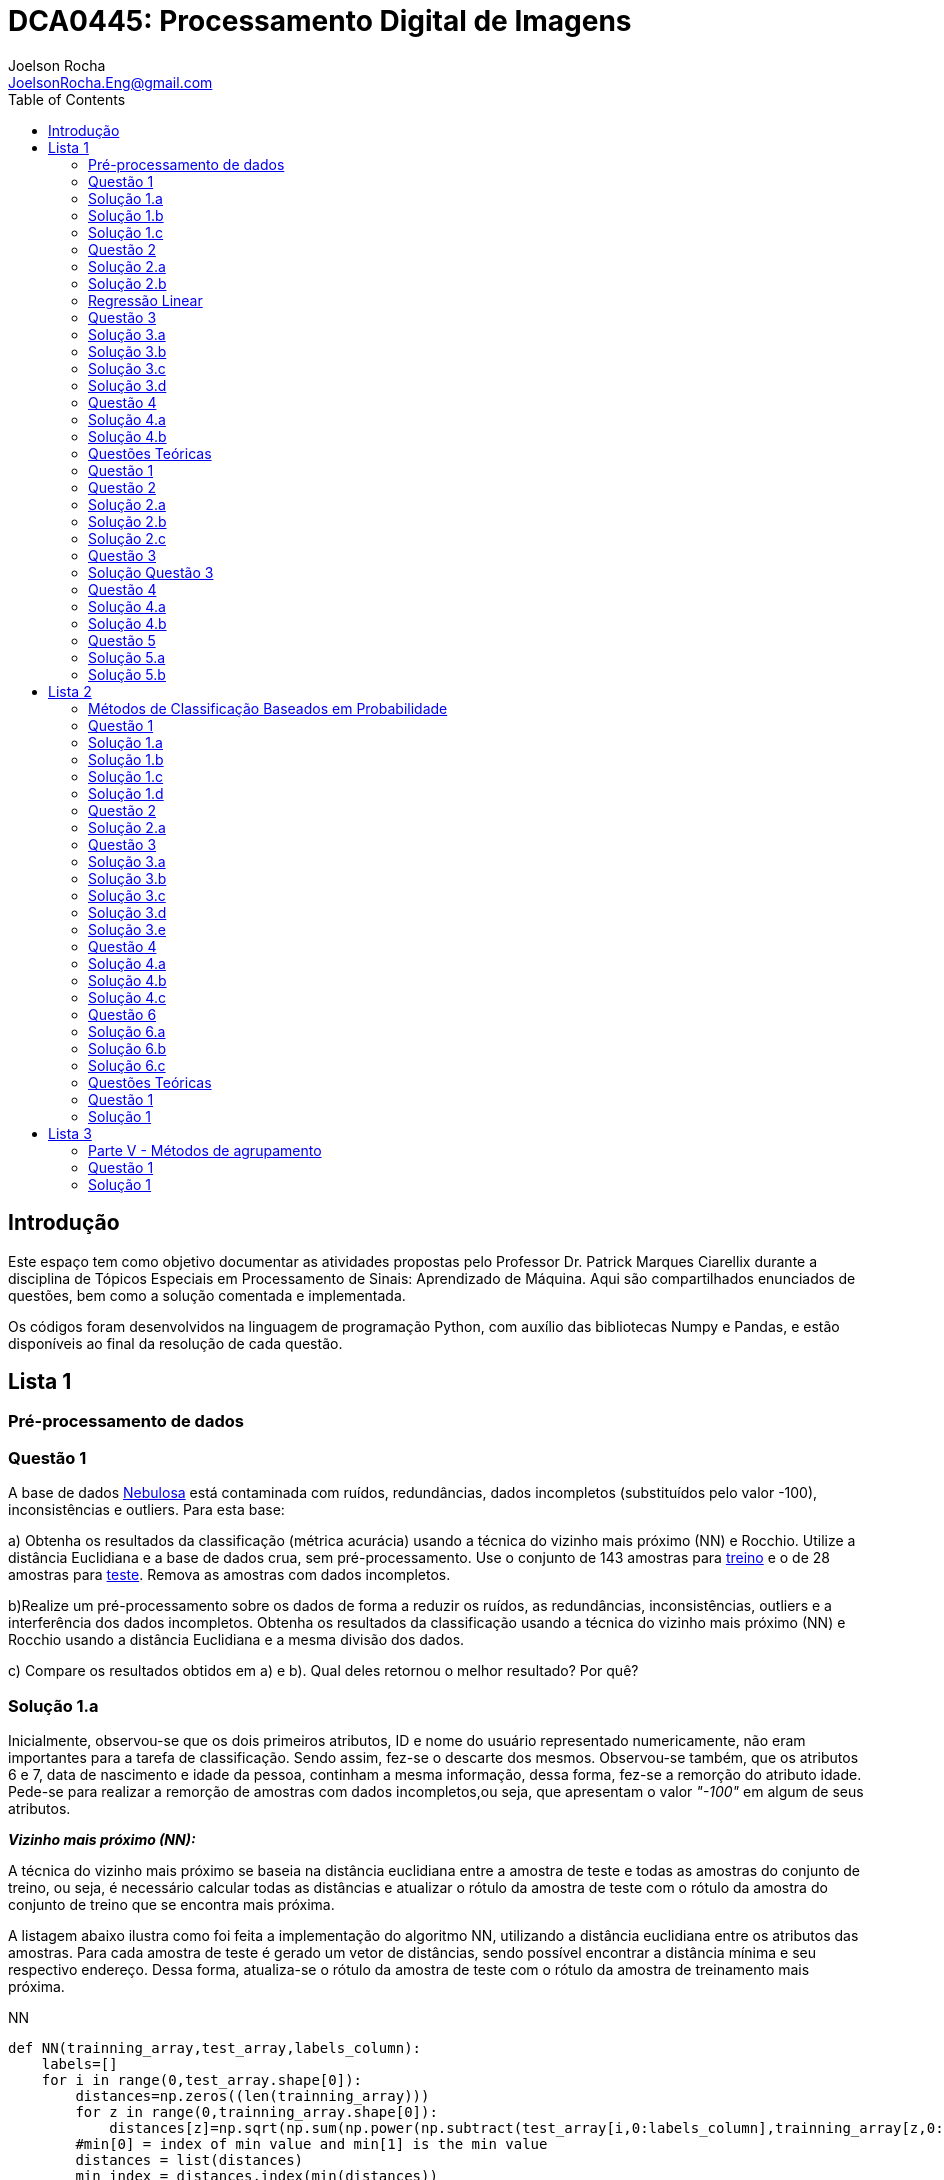 :source-highlighter: pygments 	

:imagesdir: ./figs

:stem:

= DCA0445: Processamento Digital de Imagens
Joelson Rocha <JoelsonRocha.Eng@gmail.com>
:toc: left

== Introdução ==
Este espaço tem como objetivo documentar as atividades propostas pelo Professor Dr. Patrick Marques Ciarellix durante a disciplina de Tópicos Especiais em Processamento de Sinais: Aprendizado de Máquina. Aqui são compartilhados enunciados de questões, bem como a solução comentada e implementada.

Os códigos foram desenvolvidos na linguagem de programação Python, com auxílio das bibliotecas Numpy e Pandas, e estão disponíveis ao final da resolução de cada questão.

== Lista 1  ==

=== Pré-processamento de dados === 
=== Questão 1 ===
A base de dados link:01/nebulosa.txt[Nebulosa] está contaminada com ruídos,
redundâncias, dados incompletos (substituídos pelo valor -100), inconsistências e 
outliers. Para esta base:

a) Obtenha os resultados da classificação (métrica acurácia) usando a técnica do vizinho
mais próximo (NN) e Rocchio. Utilize a distância Euclidiana e a base de dados crua, sem
pré-processamento. Use o conjunto de 143 amostras  para link:01/nebulosa_train.txt[treino] e o de 28 amostras
para link:01/nebulosa_test.txt[teste]. Remova as amostras com dados incompletos.

b)Realize um pré-processamento sobre os dados de forma a reduzir os ruídos, as
redundâncias, inconsistências, outliers e a interferência dos dados incompletos.
Obtenha os resultados da classificação usando a técnica do vizinho mais próximo (NN)
e Rocchio usando a distância Euclidiana e a mesma divisão dos dados.

c) Compare os resultados obtidos em a) e b). Qual deles retornou o melhor resultado?
Por quê?

=== Solução 1.a ===  

Inicialmente, observou-se que os dois primeiros atributos, ID e nome do usuário representado numericamente, não eram importantes para a tarefa de  classificação.  Sendo assim, fez-se o descarte dos mesmos. Observou-se também, que os atributos 6 e 7, data de nascimento e idade da pessoa, continham a mesma informação, dessa forma, fez-se a remorção do atributo idade.
Pede-se para realizar a remorção de amostras com dados incompletos,ou seja, que apresentam o valor _"-100"_  em algum de seus atributos.

*_Vizinho mais próximo (NN):_*

A técnica do vizinho mais próximo se baseia na distância euclidiana entre a amostra de teste e todas as amostras do conjunto de treino, ou seja, é necessário calcular todas as distâncias e atualizar o rótulo da amostra de teste com o rótulo da amostra do conjunto de treino que se encontra mais próxima. 

A listagem abaixo ilustra como foi feita a implementação do algoritmo NN, utilizando a distância euclidiana entre os atributos das amostras. Para cada amostra de teste é gerado um vetor de distâncias, sendo possível encontrar a distância mínima e seu respectivo endereço. Dessa forma, atualiza-se o rótulo da amostra de teste com o rótulo da amostra de treinamento mais próxima.

.NN
[source,python]
----
def NN(trainning_array,test_array,labels_column):
    labels=[]
    for i in range(0,test_array.shape[0]):
        distances=np.zeros((len(trainning_array)))
        for z in range(0,trainning_array.shape[0]):
            distances[z]=np.sqrt(np.sum(np.power(np.subtract(test_array[i,0:labels_column],trainning_array[z,0:labels_column]),2)))
        #min[0] = index of min value and min[1] is the min value
        distances = list(distances)
        min_index = distances.index(min(distances))
        labels.append(trainning_array[min_index,labels_column])
    return np.array(labels)
----

Após sua execução, essa função retorna um vetor com os novos rótulos encontrados para cada amostra de teste, para que dessa forma seja calculada a acurácia de tal método, comparando o vetor de rótulos corretos com os novos gerados pelo classificador NN. A função para o cálculo da acurácia segue abaixo.

.accuracy
[source,python]
----
def accuracy(labels,prediction):
    count=0
    for i in range(0,labels.shape[0]):
        if(labels[i]==prediction[i]):
            count=count+1
    return (count/len(labels))*100
----

*_Rocchio:_*

Esta técnica também se baseia na distância Euclidiana, porém medida entre a amostra de teste e os centróides gerados pelas amostras de treino de mesmo rótulo ( à partir da média de seus atributos).

A função _split_by_labels_  recebe as amostras de treinamento e as separa em 3 grupos de acordo com seus rótulos.

.split_by_labels
[source,python]
----
def split_by_labels(array):
    L1=array[array[:,array.shape[1]-1]==1]
    L2=array[array[:,array.shape[1]-1]==2]
    L3=array[array[:,array.shape[1]-1]==3]
    return L1,L2,L3
----

Em seguida, utilizou-se a função _sample_centrois_ para calcular os centroides de cada rótulo de forma individual à partir da média de cada um dos atributos das amostras de mesmo rótulo.

.sample_centroids
[source,python]
----
def sample_centroids(data):
    m=np.empty((data.shape[1] -1),dtype=float)
    for i in range (0,data.shape[1]-1):
        m[i]=np.mean(data[:,i],dtype=np.float64)
    return m
----

Uma vez tendo as coordenadas de cada um dos centroids, implementou-se a função _Rocchio_ , que calcula a distância de cada amostra de teste e atualiza seu rótulo com o centróid que está mais próximo dela.

.Rocchio
[source,python]
----
def rocchio(data,Center_1,Center_2,Center_3):
    labels=[]
    euclidian=np.empty((3),dtype = float)
    for i in range(0,data.shape[0]):
        for j in range(0,(data.shape[1]-1)):
            euclidian[0]=np.sqrt(np.power(np.sum(Center_1[j]-data[i,j]),2))
            euclidian[1]=np.sqrt(np.power(np.sum(Center_2[j]-data[i,j]),2))
            euclidian[2]=np.sqrt(np.power(np.sum(Center_3[j]-data[i,j]),2))
            
        if(np.min(euclidian)==euclidian[0]):
            labels.append(1)
        elif(np.min(euclidian)==euclidian[1]):
            labels.append(2)
        else:
            labels.append(3)
    return labels
----

Ao final, calculou-se a acurácia deste algorítmo e obteve-se o seguinte resultado, exposto na Tabela 1:

.Resultados NN e Rocchio: questão a.
[%header,cols=2*] 
|===
|Algoritmo
|Acurácia

|NN
|76.00%

|Rocchio
|96.00%
|===

=== Solução 1.b ===

Para esta questão utilizou-se o arredondamento dos dados como solução para o ruído, transformando números decimais em números inteiros. Dando continuidade ao pre-processamento de dados que foi feito na letra a, utilizou-se o artifício de substituição de valores fora da faixa (outliers) pela moda do atributo no qual o mesmo se encontra, implementação realizada na função _replace_by_mode_. 

.replace_by_mode
[source,python]
----
def replace_by_mode(array):
    for i in range(0,array.shape[1]-1):
        while (i==0):
            index = np.where((array[:,i]<1) | (array[:,i]>3)) #get indexes
            index = index[0] #array of indexes
            m=stats.mode(array[:,i],axis=None) #calculating the mode of this atribute
            for j in range(0,len(index)):
                array[index[j],i]=int(m[0])
            i=1
        
        index = np.where((array[:,i]<1) | (array[:,i]>4))
        index = index[0]
        m=stats.mode(array[:,i],axis=None)
        for j in range(0,len(index)):
            array[index[j],i]=int(m[0])
    return array
----

Os resultados obtidos com esse tipo de abordagem estão expostos na Tabela 2:


.Resultados NN e Rocchio: questão b
[%header,cols=2*] 
|===
|Algoritmo
|Acurácia

|NN
|72.00%

|Rocchio
|100.00%
|===

=== Solução 1.c  ===

Comparando as Tabelas 1 e 2, nota-se para essa base de dados, o algoritmo Rocchio teve uma acurácia melhor do que o NN nos dois casos. O pre-processamento dos dados conseguiu otimizar a tarefa de classificação para o algoritmo Rocchio, trazendo um resultado de 100%, após a detecção e substituição dos outiliers e a eliminação do ruído.

*Arquivos*

|| link:01/01.py[01.py]  || link:01/functions01.py[functions01.py] ||

=== Questão 2 ===
Dada a base de dados Breast Cancer Wisconsin (Diagnostic) (baixar em
https://archive.ics.uci.edu/ml/datasets/Breast+Cancer+Wisconsin+(Diagnostic)):

a) Obtenha a acurácia de classificação quando usando o classificador vizinho mais
próximo (NN) (utilize a distância Euclidiana). Use os dados do arquivo wdbc.data,
sendo as primeiras 300 amostras para treino e as demais para teste. Antes, repare os
atributos da base de dados e a posição dos rótulos. Quais atributos você pode eliminar
da base de dados antes do experimento? Por quê?

b) Aplique o PCA sobre os dados de treino e selecione o número de componentes até eles
corresponderem a 90% da informação de variância dos dados (conforme mostrado nos
slides). Quantos componentes foram selecionados? Calcule a nova acurácia do NN
usando as componentes selecionadas. O resultado alterou de forma significativa em
relação ao obtido em a)? Qual foi a vantagem observada usando PCA?

c) Outra técnica para redução de dimensionalidade, mas de forma supervisionada, é o
Discriminante Linear de Fisher (para duas classes) e a sua versão multiclasse. Quando
aplicado este método o tamanho do vetor de características é reduzido para C-1, onde
C é o número de classes do problema. Seguindo os slides de
http://www.csd.uwo.ca/~olga/Courses/CS434a_541a/Lecture8.pdf (há um exemplo
no meio), obtenha os novos dados após a aplicação de Fisher sobre os dados de treinoe obtenha a acurácia do NN sobre o conjunto de teste. Quais as vantagens desta abordagem sobre o PCA?

=== Solução 2.a  ===

Foram excluídas as duas primeiras colunas, pois elas dizem respeito ao ID e ao diagnóstico, variável alvo. Dessa forma,  se dividiu a base de dados conforme o enunciado e aplicou-se o algorítmo NN para a tarefa de classificação. Obtendo acurácia de *88.48%*.

=== Solução 2.b  ===

Para essa questão utilizou-se o cálculo da matriz de coeficientes de correlação, dessa forma o primeiro algoritmo implementado foi o para calcular a matriz stem:[\hat{X}], descrito abaixo:

[stem] 
++++ 
\hat{X}_{i,j}=\frac{X_{i,j}-\mu_{j}}{\sigma_{j}}
++++

Em seguida, se calculou a matriz de coeficientes de correlação stem:[C], com stem:[N=300]:

[stem]
++++
C=\frac{1}{(N-1)}\hat{X}^{T}\hat{X}
++++

O próximo passo foi extrair os autovalores e autovetores da matriz stem:[C]. Para tal, utilizou-se a função https://docs.scipy.org/doc/numpy-1.15.1/reference/generated/numpy.linalg.eigh.html[numpy.linalg.eigh]. Para se encontrar o número de componentes que correspondem a *90%* da informação da variância dos dados, criou-se a função _reduce_percent_ , que soma os autovalores de forma decrescente até que o somatório relativo seja equivalente à condição de parada fornecida  pelo usuário (*90%*).

.reduce_percent
[source,python]
----
def reduce_percent(array,stop_condititon):
    total=0
    full=np.sum(array)
    for i in range(array.size-1,1,-1):
        total=total+(total+array[i])/full
        #print(total)
        if(total >= stop_condititon):
            return (total,abs(i-array.size))
----

Para essa base de dados, foram encontradas 5 componentes principais. Dessa forma, cria-se uma matriz com os autovetores associados aos 5 maiores autovalores encontrados (stem:[V_{30x5}]). Para se encontrar a nova matriz de amostras de treinamento com as 5 componentes principais,basta multiplicar a matriz stem:[\hat{X}_{300x30}] pela matriz stem:[V_{30x5}], resultando na matriz stem:[Mtr_{300x5}].

Para se encontrar a matriz de teste com as 5 principais componentes, basta se repetir o processo, porém utilizando o stem:[\mu] e stem:[\sigma] dos atributos da base de dados de treino.

A acurácia para a tarefa de classificação através do algorítmo NN com o conjunto de dados novo teve o valor de *72.12%*, uma diferença de *16.43%* do resultado para o conjunto de dados original.É importante ressaltar que o algoritmo PCA reduziu a dimensionalidade desse conjunto de dados em aproximadamente *6 vezes*, mantendo parte da informação contida nos dados originais (reduzindo-a em apenas *10%*), e tendo um resultado satisfatório.

*Arquivos*

|| link:01/02a.py[02a.py]  || link:01/02b.py[02b.py] || link:01/functions02.py[functions02.py] ||
 
=== Regressão Linear ===

=== Questão 3 ===
Para a base de dados link:01/Runner_num.txt[Runner] obtenha:

a) A equação linear que se ajusta aos dados e a RMSE;

b) Predizer o resultado para o ano de 2020;

c) Utilize o teste de hipótese de Kendall para verificar se existe dependência entre os atributos. Realize o teste para 5% e 1% de nível de significância. Informe os resultados;

d) Calcule o coeficiente de correlação entre os dados e realize o teste de hipótese de Pearson para 5% e 1% de nível de significância (teste bilateral). Informe os resultados.

=== Solução 3.a  ===

Inicialmente observou-se que a distribuição dos dados se assemelha a uma reta, polinômio de primeiro grau, conforme a Figura 1:

[.center]
.Tempo dos corredores dos 100 metros livres das olimpíadas
image:03a_1.svg[a,600,opts=inline]


Dessa forma, realizou-se a regressão linear de primeiro grau para a base de dados. Os cálculos para encontrar os coefienteces stem:[w_{0}] e stem:[w_{1}] seguem abaixo:

[stem]
++++
w_{1} = \frac{\bar{xt}-\bar{x}\bar{t}}{\bar{x^{2}}-(\bar{x})^{2}}
++++

[stem]
++++
w_{0}=\bar{t}-w_{1}\bar{x}
++++

A equação de regressão linear que se ajusta ao conjunto de dados tem a seguinte forma e está ilustrada na Figura 2:

[stem]
++++
f=35.56 -0.012x
++++

.Equação de regressão linear stem:[f=35.56 -0.012x]
image:03a_2.svg[a,600,opts=inline]

Para calcular o erro RMSE utilizou-se a seguinte equação:

[stem]
++++
RMSE = \sqrt{\frac{1}{N}\sum_{k=1}^{N} (t_{k}-f(x_{k}))^{2}}
++++

O resultado obtido foi : RMSE = *22.13%*

=== Solução 3.b ===

Para se predizer o resultado para o ano de 2020, simplesmente se substituiu o valor 2020 na equação:

[stem]
++++
f(2020)=35.56 -0.012(2020)
++++

O resultado obtido foi: f(2020) = 9.53 s

=== Solução 3.c ===

Para o cálculo do stem:[\tau], utiliza-se a seguinte fórmula:

[stem]

++++
\tau = \frac{\sum_{i=2}^{N} \sum_{j=1}^{i-1} sgn(x_{j}-x_{i})sgn(y_{j}-y_{i})}{\sqrt{n_{x}}\sqrt{n_{y}}}
++++

Tal fórmula foi implementada com o auxílio da função  https://docs.python.org/2/library/itertools.html[itertools] para  criar uma lista com combinações entre os índices dos dois arrays. Em seguida criou-se a função _get_tal_ para calcular o stem:[\tau] .

.get_tal
[source,python]
----
def get_tal(a1,a2,combinations):
    positivos = 0
    negativos = 0
    matrix = 0
    for i in range(combinations.shape[0]):
        matrix=(a1[combinations[i][0]]-a1[combinations[i][1]])*(a2[combinations[i][0]]-a2[combinations[i][1]])
        if(matrix>0):
            positivos = positivos +1
        else:
            negativos=negativos+1
   
    N=(a1.size*(a1.size-1))/2

    tal = (positivos-negativos)/(N)
    return tal
----

O valor de stem:[\tau] calculado foi de : stem:[|\tau|] = 0.87. Pela tabela de distribuição de  T de Student: stem:[z_{1-\frac{0.05}{2}}=1.96] e stem:[z_{1-\frac{0.01}{2}}= 2.33]. Substituindo seus valores na equação para o teste de hipótese dos coeficientes de correlação de Kendall, tem-se:

Para 5%:
[stem]
++++
|\tau| > 1.96 \sqrt{\frac{2(2N+5)}{9N(N-1)}} 

\rightarrow 0.87 > 0.26
++++

Portanto, a hipótese nula foi rejeitada para 5% e existe a possibilidade de haver dependência entre x e y com 95% de significância.

Já para 1%:

[stem]
++++
|\tau| > 2.33 \sqrt{\frac{2(2N+5)}{9N(N-1)}} 

\rightarrow 0.87 > 0.31
++++

Portanto, a hipótese nula foi rejeitada para 1% e existe a possibilidade de haver dependência entre x e y com 99% de significância.


=== Solução 3.d 

Para realizar o teste de hipótese pelo coeficiente de correlação de Pearson, primeiramente foi obtido o valor P, coeficietne de correlação entre dois atributos, utilizando-se a seguinte fórmula:

[stem]
++++
P=\frac{cov(x,y)}{\sqrt(var(x))\sqrt(var(y))} \rightarrow P = -0.91
++++

Nota-se que o valor de P se encontra próximo ao valor -1, o que significa que a correlação linear é quase perfeita negativa entre x e y.

Em seguida, calcula-se a estatística do teste:

[stem]
++++
t_{0}=\frac{\hat{p}\sqrt{N-2}}{\sqrt(1-\hat{p}^{2})} \rightarrow t_{0}= -11.26
++++

Substituindo seu valor e os valores de stem:[t_{\frac{0.05}{2},N-2} =2.052] e stem:[t_{\frac{0.01}{2},N-2} =2.771] fórmula para hipótese nula rejeita, tem-se:

Para 5%:

[stem]
++++
|t_{0}|>2.052 \rightarrow 11.26 > 2.052
++++

A hipótese nula foi rejeitada para 5%, portanto há confiabilidade de 95%.

Para 1%:

[stem]
++++
|t_{0}|>2.771 \rightarrow 11.26 > 2.771
++++

A hipótese nula foi rejeitada para 5%, portanto há confiabilidade de 99%.

*Arquivos*

|| link:01/03.py[03.py]  ||

=== Questão 4 
Para a base de dados Auto MPG (disponibilizada em https://archive.ics.uci.edu/ml/datasets/Auto+MPG) faça:

a) Baixe o arquivo auto-mpg.data, remova as linhas que tem interrogação (?) e remova a última coluna (por quê?). Com as 150 primeiras linhas obtenha um modelo de regressão linear multivariada para predizer o valor da primeira variável (mpg). Avalie o resultado sobre o restante da base de dados, usando a métrica RMSE.

b) Verifique quais são os atributos que estão relacionados com a saída: A partir dos coeficientes obtidos, aplique o teste F de Snedecor sobre cada variável individualmente (conforme nos slides). Indique quais foram os atributos que podem ser desconsiderados. Obtenha sobre o restante da base de dados a métrica RMSE com o modelo sem considerar esses atributos (não precisa estimar um novo modelo, só considere os valores dos coeficientes deles iguais a zero). Compare os resultados obtidos em a) e em b). Considere que os resíduos do modelo possui distribuição aproximadamente normal e que stem:[F_{1,142} = 3,908].

=== Solução 4.a 

As amostras com dados faltantes ("?") foram excluídas e o último atributo também, já que não apresenta nenhuma informação relevante para a tarefa de classificação, pois o modelo do carro não intefere em suas características. 

A rotina para a regressão foi elaborada por meio matricial, sendo possível estimar a matriz de coeficientes “W”. De posse dessa matriz foi possível calcular o vetor de saídas desejadas “t”.
 
Ao se aplicar a métrica RMSE sobre o conjunto de dados de teste foi encontrado o resultado de *6.247*.Tendo em vista que o RMSE penaliza grandes desvios entre o valor real e o estimado,para essa base de testes ele demonstrou um bom ajuste dos
dados ao modelo proposto.

=== Solução 4.b 

Para saber se um atributo (ou conjunto de atributos) está contribuindo ou não ao modelo é
necessário se fazer o teste estatístico entre o modelo obtido com e sem o atributo analisado (teste F de
Snedecor). 

Para a elaboração desse teste, primeiro foi feito o modelo com todos os atributos e depois, cada atributo era eliminado, por vez, e calculava novamente o modelo. De posse dos valores encontrados é possível comparar qual ou quais atributos podem ser descartados. Esta
comparação é feita com o valor de 3,908, referente a distribuição normal dos dados. Sendo assim, os atributos eliminados foram os atributos 3 (x2) e 6 (x5), displacement e acceleration respectivamente.

Após a eliminação dos atributos selecionados, o novo valor de RMSE foi de 6,099, um valor
ligeiramente abaixo dos 6,247 apurados, utilizando todos os atributos. Esse resultado
confirma que os dois atributos eliminados não estavam contribuindo para a classificação.


*Arquivos*

|| link:01/04.py[04.py]  ||


=== Questões Teóricas 

=== Questão 1 

Explique o dilema entre bias e variância e o seu relacionamento com underfitting e
overfitting.
=== Solução Questão 1 

Bias pode ser definido como a diferença entre o valor esperado calculado através do modelo desenvolvido e  o real na qual. Ele está diretamente associado à habilidade que o modelo desenvolvido tem em se ajustar conjunto de dados. Um modelo pode ser dito com um alto bias quando a sua estrutura não descreve corretamente os dados. Em resumo, Bias é o erro que ocorre ao tentar aproximar o comportamento dos dados.

Quando um modelo tem uma alta variância ele representa muito bem os dados, porém ao se trocar o conjunto de dados é comum que o resultado não seja satisfatório para a predição. A variância está associada com a quantidade na qual o modelo será alterado conforme um conjunto diferente.

O Bias, nos permite entender o comportamento do modelo e nos dá a possibilidade de tomar ações corretivas. Quando o modelo tem um alto bias significa que pode-se adicionar mais atributos para melhorar a tarefa de classificação. No caso de alta variância, uma alternativa é redução de atributos, ou inclur mais amostras.

=== Questão 2 

Comente sobre a veracidade das afirmações:

a)“Quanto mais variáveis de entrada forem usadas em um modelo de aprendizado de
máquina, melhor será a qualidade do modelo”.

b)“Independente da qualidade, quanto mais amostras forem obtidas para uma base de
dados, maior a tendência de se obter modelos mais adequados”.

c)“Às vezes com simples manipulações na base de dados (limpeza, conversão de valores, etc.) pode-se conseguir melhoras significativas nos resultados, sem fazer nenhuma alteração na técnica de aprendizado de máquina usada”.

=== Solução 2.a  

A afirmação está errada. Isto pode ser observado na questão 02.b. O conjunto inicial possui 30 atributos. Aplicou-se o PCA sobre o esse conjunto e obteve-se a mesma acurária próxima ao do conjunto original na questão 02.a. O importante é se reduzir o conjunto original, porém mantendo a relação entre as amostras.

=== Solução 2.b  

A afirmação está errada, pois não se basta ter um grande número de amostras sem nenhum tipo de pré-processamento. Ao não se aplicar um pré-processamento no conjunto de dados, se corre o grande risco de realizar tarefas de classificação ambíguas, pois não se garante a qualidade dos dados.

=== Solução 2.c  

A afirmação está correta. O pré-processamento de dados tem a capacidade de otimizar o procedimento de classificação e garantir que não haverá resultado distorcido.

=== Questão 3 

Em certas tarefas de aprendizado supervisionado as amostras de diferentes classes aparecem com sobreposição, de tal forma que não é possível obter uma superfície que separe de forma adequada as amostras das diferentes classes. O que se poderia fazer nestas situações para tentar melhorar a qualidade de classificação?

=== Solução Questão 3 

É possível realizar testes sobre a relação linear dos atributos para saber quais realmente influenciam ou não no comportamento dos dados com a finalidade de remover algum atributo que possa estar contribuindo diretamente para essa situação.

=== Questão 4 

Quais devem ser as características que uma base de dados deve ter para:

a) Uma regressão linear se ajustar bem aos dados?
b) O classificador Rocchio conseguir um bom resultado de classificação?
c) O classificador Vizinho mais Próximo conseguir um bom resultado de classificação?

=== Solução 4.a 

Haver uma boa identificação do polinômio interpolador, baseado na observação dos dados, e que seja comprovada, através de testes de hipótese,
a interdependência dos atributos.

=== Solução 4.b 

Uma base de dados com todas as classes balanceadas igualmente.

=== Questão 5 

Em uma empresa é adotado um método de Aprendizado de Máquina para detectar
defeito de fabricação de peças mecânicas, sendo que raramente acontece este tipo de
problema na fábrica. Um funcionário anuncia empolgado que o sistema alcançou uma
acurácia de 99%, porém seu gerente não achou o resultado tão relevante. Responda:

a) Por que o gerente não ficou empolgado com o resultado achado?

b) O que o funcionário poderia fazer para confirmar se o método empregado é adequado
para o problema?

=== Solução 5.a 

Pois, conforme o enunciado cita, há um número baixo de amostras classificadas como defeituosas em relação ao número de amostras sem defeito. Dessa forma, o conjunto de dados está desbalanceado tendo como resultado favorável a classe majoritária.

=== Solução 5.b 



Reduzir o número de amostras sem defeito, com a finalidade de garantir o correto balanceamento dos dados.



== Lista 2  

=== Métodos de Classificação Baseados em Probabilidade 

=== Questão 1 
Para a base Car Evaluation (disponível em http://archive.ics.uci.edu/ml/), considerando que o primeiro atributo é x1, o segundo é x2 e assim por diante, estime as probabilidades:

a)P(x1 =med) e P(x2 = low)

b)P(x6=high|x3=2) e P(x2=low|x4=4)

c)P(x1=low|x2=low,X5=small) e P(x4=4|x1=med,X3=2)

d)P(x2= vhigh,X3=2|X4=2) e P(x3=4,x5=med|x1=med)



=== Solução 1.a 
A probabilidade calculada para ambas foi de 25 stem:[\%].

=== Solução 1.b 
O resultado obtido para *stem:[P(x6=high|x3=2)]* foi de stem:[33.33\%], já para *stem:[P(x2=low|x4=4)]* foi de stem:[25\%].

=== Solução 1.c 
O resultado obtido para *stem:[P(x1=low|x2=low,X5=small)]* foi de stem:[25.00\%], já para *stem:[P(x4=4|x1=med,X3=2)]* foi de stem:[33.33\%].

=== Solução 1.d 
O resultado obtido para *stem:[P(x2=vhigh,X3=2|X4=2)]* foi de stem:[6.25\%], já para *stem:[P(x3=4,x5=med|x1=med)]* foi de stem:[8.33\%].


=== Questão 2 
Aplique o Naive Bayes sobre a base de dados Monk's Problems (disponível em http://archive.ics.uci.edu/ml/). Obtenha a acurácia, treinando com monks-2.train e testando em monks-2.test. Realize os experimentos:

a) Considerando uma distribuição Gaussiana dos atributos;

b)Discretizando os valores em intervalos de tamanho 1;

c)Discretize os valore da mesma forma que em b) usando a suavização de Laplace.

=== Solução 2.a 

O teorema de Naive Bayes assume que os atributos são independentes entre si, tal que:

stem:[P(x_{1},...,x_{d}|c)=P(x_{d}|c)...P(x_{2}|c)P(x_{1}|c)]

stem:[P(x_{1},...,x_{d}|c)=\prod_{i=1}^{d}P(x_{i}|c)]

Pelo teorema de Bayes:

stem:[P(c|x_{1},...,x_{d})=\frac{P(c)\prod_{i=1}^{d}P(x_{i}|c)}{P(x_{1},...,x_{d})}]


O método de do Maximum A Posteriori (MAP) foi utilizado para realizar a tarefa de classificação das amostras. Ele consiste em rotular a amostra de teste baseado na fórmula stem:[C_{MAP} = argMax_{k}P(c_{k}|x)]. A acurácia obtida foi de stem:[64.35 \%].

Obteve-se uma acurácia de  64.35%.



=== Questão 3  

Para a rede bayesiana da figura abaixo, verifique as seguintes afirmações,
indicando se é falso ou verdadeiro e fornecendo a devida explicação.

image::a.png[250,250,align="center"]

600

d)G é independente de E tal que foi observado B e I

e)G é independente de I tal que foi observado A e B



=== Solução 3.a 
stem:[A \rightarrow I \leftarrow B]: caminho bloqueado, pois I não é conhecido.

stem:[A \rightarrow D \rightarrow G \leftarrow B]:  caminho bloqueado, pois G não é conhecido.

stem:[A \rightarrow C \rightarrow G \leftarrow B]:  caminho bloqueado, pois G não é conhecido.

Dessa forma, A e B são independentes.


=== Solução 3.b 

Analizando os caminhos que levam de A até B, tem-se:

stem:[A \rightarrow I \leftarrow B]: caminho bloqueado, pois I não é conhecido.

stem:[A \rightarrow D \rightarrow G \leftarrow B]:  caminho desbloqueado, pois G é conhecido.

stem:[A \rightarrow C \rightarrow G \leftarrow B]:  caminho desbloqueado, pois G é conhecido.

Dessa forma, A e B não são independentes.



=== Solução 3.c  
Analizando os caminhos que levam de C até B, tem-se:


stem:[C \leftarrow A \rightarrow I \leftarrow B]: caminho bloqueado, pois I não é conhecido, logo C e B são bloqueados.

stem:[C \rightarrow G \leftarrow B]:  caminho bloqueado, pois G não é conhecido.

Portanto, C e B são independentes.


=== Solução 3.d 
Analizando os caminhos que levam de D até E, tem-se:

stem:[G \leftarrow B \rightarrow E]: caminho bloqueado, pois B é conhecido, logo G e E são bloqueados nesse caminho.

stem:[G \leftarrow D \leftarrow A \rightarrow I \leftarrow B \rightarrow E]:  caminho bloqueado, pois B é conhecido, logo G e E são bloqueados nesse caminho.

stem:[G \leftarrow D \leftarrow A \rightarrow I \leftarrow H \leftarrow E]:  caminho desbloqueado, pois H não é conhecido, logo G e E não estão bloqueados nesse caminho.


Portanto, G e E não são independentes, pois nem todos os caminhos estão bloqueados.


=== Solução 3.e 
Analizando os caminhos que levam de G até I, tem-se:
 
stem:[G \leftarrow B \rightarrow I]: Caminho entre G e I bloqueado, pois B é conhecido.

stem:[G \leftarrow D \leftarrow A \rightarrow I]: G e I são bloqueados, pois A é conhecido.

Dessa forma, G e I são independentes.

=== Questão 4 

Dada a rede bayesiana abaixo e a base de dados trânsito.txt, obtenha (na base de dados os valores 0 indicam que o evento não aconteceu, enquanto 1 aconteceu, sendo C chuva, F feriado, E ngarrafamento, R ruas alagadas e A acidente):


image:b.png[250,250,align="center"]


a)As probabilidades condicionais e a priori de cada nó necessários para o uso da
rede.

b)A probabilidade de acontecer acidente tal que foi observado ruas alagadas
(P(Acidente = 1|Ruas alafgadas = 1))

c)A probabilidade de ser feriado tal que foi observado chuva e engarrafamento
(P(Feriado = 1|Chuva = 1, Engarrafamento = 1))

=== Solução 4.a 


stem:[P(C) = 47 \%]

stem:[P(F) = 22 \%]

stem:[\frac{P(C)}{P(R = 0, C=0)} = 0.69 \%]

stem:[\frac{P(C)}{P(R = 1, C=0)} = 99.31 \%]

stem:[\frac{P(C)}{P(R = 1, C=1)} = 99.22 \%]

stem:[\frac{P(C)}{P(R = 0, C=1)} = 0.78 \%]


stem:[P(R  = 0, E = 0 , A = 0): 0.87 \%]

stem:[P(R  = 0, E = 0 , A = 1): 99.13 \%]

stem:[P(R  = 0, E = 1 , A = 0): 0.85 \%]

stem:[P(R  = 0, E = 1 , A = 1): 99.14 \%]

stem:[P(R  = 1, E = 0 , A = 0): 0.25 \%]

stem:[P(R  = 1, E = 0 , A = 1): 99.75 \%]

stem:[P(R  = 1, E = 1 , A = 0): 0.14 \%]

stem:[P(R  = 1, E = 1 , A = 1): 99.86 \%]

=== Solução 4.b 

stem:[P(A = 1|R  = 1) = 83.33 \%]

=== Solução 4.c 

stem:[P(F = 1|C = 1, E = 1) = 64.71 \%]

=== Questão 6 ===
Para a base Servo (disponível em http://archive.ics.uci.edu/ml/):
a)Construa uma árvore de regressão com dois níveis de nó de decisão (isto é, o
primeiro nó de decisão (primeiro nível), os nós de decisão abaixo dele (segundo
nível) e em seguida os nós folha) usando a medida de redução de desviopadrão. Selecione aleatoriamente 75% dos dados para treinamento que serão
usados para construir a árvore. Retorne a estrutura da árvore construída.

b)Use os restantes 25% dos dados para avaliação. Retorne as medidas MAPE e
RMSE.

c)Tente obter as regras de decisão a partir da árvore construída

=== Solução 6.a ===
As árvores de decisão são utilizadas quando há presença de variável dependente contínua. A medida utilizada para escolher o atributo que melhor particionará a árvore é a redução de desvio padrão (SDR), exposta na equação abaixo:

stem:[S(D,y)=\sqrt{\frac{1}{N}\sum_{i=1}^{N}(y_{i}-\bar{y})^{2}}]

O atributo que apresentar o maior S(D,y) é escolhido para dividir a árvore.

A árvore de regressão construída é exposta na Figura abaixo.


[.float-group]
--
[.center.text-center]
.Árvore de regressão para base de dados Servo
image:6.svg[a,500,opts=inline]
--

=== Solução 6.b 
Utilizando-se de 75% das amostras para treino e 25% para teste, obteve-se os resultados:



* MAPE = 90.00\%
* RMSE = 1.6\%

=== Solução 6.c 
* Atributo 03 stem:[\leq 4] , Atributo 04 stem:[\leq 4]  stem:[\rightarrow] C1 = 1.42
* Atributo 03 stem:[\leq 4] , Atributo 04 > 4 stem:[\rightarrow] C2 = 1.59
* Atributo 03 > 4, Atributo 02 stem:[\leq 3] stem:[\rightarrow] C3 = 0.53
* Atributo 03 >4, Atributo 02 > 3 stem:[\rightarrow] C4 = 0.51


=== Questões Teóricas 

=== Questão 1 
Prove porque uma variável constante não tem efeito em um classificador
naive Bayes

=== Solução 1 

O Teorema de Naive Bayes é dado pela Equação:

stem:[P(C|x_{1},x_{2},...,x_{d})=\frac{P(C)\prod_{i=1}^{d}P(x_{i}|C)}{P(x_{1},x_{2},...,x_{d}}]

Supondo um único atributo constrante, tem-se:

stem:[P(C|x_{1})=P(C)]

Para esse mesmo atributo constante e outros atributos:

stem:[P(C|x_{1},x_{2},...,x_{d})=\frac{P(C)\prod_{i=1}^{d}P(x_{i}|C)}{P(x_{1},x_{2},...,x_{d}} ]

stem:[= \frac{P(C)P(x_{1})\prod_{i=2}^{d}P(x_{i}|C)}{P(x_{1},x_{2},...,x_{d})} ]


Resultando em:

stem:[\frac{P(C)\prod_{i=2}^{d}P(x_{i}|C)}{P(x_{2},...,x_{d}|C)}]

O que mostra que o Naive Bayes é indeferente para uma variável constante.


== Lista 3 

=== Parte V - Métodos de agrupamento 

=== Questão 1 
Para as bases de dados Spiral e Jain (disponíveis em http://cs.joensuu.fi/sipu/datasets/), agrupe os dados em 3 e 2 grupos, respectivamente, usando kmeans e clusterização hierárquica. Avalie o resultado com a
métrica de acurácia com o seguinte procedimento: para cada cluster verifique qual foi a classe predominante, amostras pertencentes a outras classes estão no grupo errado.
Faça os experimentos com a distância Euclidiana. Gere gráficos com os grupos formados pelo kmeans e clusterização hierárquica. Comente os resultados. Lembre-se
de não usar o atributo da classe para agrupar os dados.

=== Solução 1 

Inicialmente a base de dados foi rotulada da seguinte forma:

[.float-group]
--
[.center.text-center]
.Amostras da base de dados original e seus respectivos rótulos
image:jain_original.svg[a,400,opts=inline]
--

Para a aplicação do algoritmo K-means, foram seguidos os seguintes passos:

1) Dividir a base de dados ao meio;
2) Utilizar como centroides iniciais as amostras na metade de cada grupo, como centróides para a primeira interação do algoritmo.

De posse dos centróides inciais (C1 e C2), foi elaborada uma rotina automática para agrupar as amostras baseada no algoritmo de k-means e que só para de recalcular os centróides, se não houvesse modificação de label em duas interações.

Os resultados obtidos estão expostos abaixo.



[.float-group]
--
[.center.text-center]
.Amostras da base de dados original e seus respectivos rótulos
image:jain_kmeans.svg[a,400,opts=inline]
--

